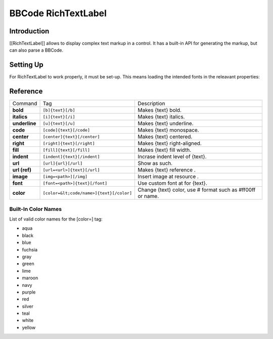 BBCode RichTextLabel
====================

Introduction
------------

[[RichTextLabel]] allows to display complex text markup in a control. It
has a built-in API for generating the markup, but can also parse a
BBCode.

Setting Up
----------

For RichTextLabel to work properly, it must be set-up. This means
loading the intended fonts in the releavant properties:

.. image:: /img/rtl_setup.png

Reference
---------

+-----------------+--------------------------------------------+--------------------------------------------------------------+
| Command         | Tag                                        | Description                                                  |
+-----------------+--------------------------------------------+--------------------------------------------------------------+
| **bold**        | ``[b]{text}[/b]``                          | Makes {text} bold.                                           |
+-----------------+--------------------------------------------+--------------------------------------------------------------+
| **italics**     | ``[i]{text}[/i]``                          | Makes {text} italics.                                        |
+-----------------+--------------------------------------------+--------------------------------------------------------------+
| **underline**   | ``[u]{text}[/u]``                          | Makes {text} underline.                                      |
+-----------------+--------------------------------------------+--------------------------------------------------------------+
| **code**        | ``[code]{text}[/code]``                    | Makes {text} monospace.                                      |
+-----------------+--------------------------------------------+--------------------------------------------------------------+
| **center**      | ``[center]{text}[/center]``                | Makes {text} centered.                                       |
+-----------------+--------------------------------------------+--------------------------------------------------------------+
| **right**       | ``[right]{text}[/right]``                  | Makes {text} right-aligned.                                  |
+-----------------+--------------------------------------------+--------------------------------------------------------------+
| **fill**        | ``[fill]{text}[/fill]``                    | Makes {text} fill width.                                     |
+-----------------+--------------------------------------------+--------------------------------------------------------------+
| **indent**      | ``[indent]{text}[/indent]``                | Incrase indent level of {text}.                              |
+-----------------+--------------------------------------------+--------------------------------------------------------------+
| **url**         | ``[url]{url}[/url]``                       | Show as such.                                                |
+-----------------+--------------------------------------------+--------------------------------------------------------------+
| **url (ref)**   | ``[url=<url>]{text}[/url]``                | Makes {text} reference .                                     |
+-----------------+--------------------------------------------+--------------------------------------------------------------+
| **image**       | ``[img=<path>][/img]``                     | Insert image at resource .                                   |
+-----------------+--------------------------------------------+--------------------------------------------------------------+
| **font**        | ``[font=<path>]{text}[/font]``             | Use custom font at for {text}.                               |
+-----------------+--------------------------------------------+--------------------------------------------------------------+
| **color**       | ``[color=&lt;code/name>]{text}[/color]``   | Change {text} color, use # format such as #ff00ff or name.   |
+-----------------+--------------------------------------------+--------------------------------------------------------------+

Built-In Color Names
~~~~~~~~~~~~~~~~~~~~

List of valid color names for the [color=] tag:

-  aqua
-  black
-  blue
-  fuchsia
-  gray
-  green
-  lime
-  maroon
-  navy
-  purple
-  red
-  silver
-  teal
-  white
-  yellow


